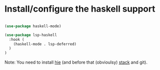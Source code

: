 * Install/configure the haskell support

#+BEGIN_SRC emacs-lisp

  (use-package haskell-mode)

  (use-package lsp-haskell
    :hook (
      (haskell-mode . lsp-deferred)
    )
  )

#+END_SRC

Note: You need to install [[https://github.com/haskell/haskell-ide-engine][hie]] (and before that (obvioulsy) [[https://docs.haskellstack.org/en/stable/README/][stack]] and git).
